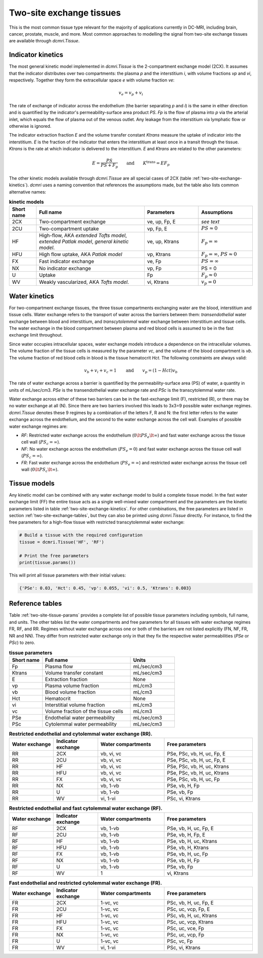 .. _two-site-exchange:

*************************
Two-site exchange tissues
*************************

This is the most common tissue type relevant for the majority of applications currently in DC-MRI, including brain, cancer, prostate, muscle, and more. Most common approaches to modelling the signal from two-site exchange tissues are available through `dcmri.Tissue`.  

Indicator kinetics
------------------

The most general kinetic model implemented in `dcmri.Tissue` is the 2-compartment exchange model (2CX). It assumes that the indicator distributes over two compartments: the plasma *p* and the interstitium *i*, with volume fractions *vp* and *vi*, respectively. Together they form the extracellular space *e* with volume fraction *ve*: 

.. math::
    v_e = v_p + v_i

The rate of exchange of indicator across the endothelium (the barrier separating *p* and *i*) is the same in either direction and is quantified by the indicator's permeability-surface area product *PS*. *Fp* is the flow of plasma into *p* via the arterial inlet, which equals the flow of plasma out of the venous outlet. Any leakage from the interstitium via lymphatic flow or otherwise is ignored. 

The indicator extraction fraction *E* and the volume transfer constant *Ktrans* measure the uptake of indicator into the interstitium. *E* is the fraction of the indicator that enters the interstitium at least once in a transit through the tissue. *Ktrans* is the rate at which indicator is delivered to the interstitium. *E* and *Ktrans* are related to the other parameters:

.. math::
    E=\frac{PS}{PS+F_p} \qquad \textrm{and} \qquad K^{\mathrm{trans}}=EF_p

The other kinetic models available through `dcmri.Tissue` are all special cases of 2CX (table :ref:`two-site-exchange-kinetics`). `dcmri` uses a naming convention that references the assumptions made, but the table also lists common alternative names:

.. _two-site-exchange-kinetics:
.. list-table:: **kinetic models**
    :widths: 10 40 20 20
    :header-rows: 1

    * - Short name
      - Full name
      - Parameters
      - Assumptions
    * - 2CX
      - Two-compartment exchange
      - ve, up, Fp, E
      - *see text*
    * - 2CU
      - Two-compartment uptake
      - vp, Fp, E
      - :math:`PS \approx 0`
    * - HF
      - High-flow, AKA *extended Tofts model*, *extended Patlak model*, *general kinetic model*.
      - ve, up, Ktrans
      - :math:`F_p = \infty`
    * - HFU
      - High flow uptake, AKA *Patlak model*
      - vp, Ktrans
      - :math:`F_p = \infty`, :math:`PS \approx 0`
    * - FX
      - Fast indicator exchange
      - ve, Fp
      - :math:`PS = \infty`  
    * - NX
      - No indicator exchange
      - vp, Fp
      - PS = 0    
    * - U
      - Uptake
      - Fp
      - :math:`F_p \approx 0`    
    * - WV
      - Weakly vascularized, AKA *Tofts model*.
      - vi, Ktrans
      - :math:`v_p = 0`




Water kinetics
--------------

For two-compartment exchange tissues, the three tissue compartments exchanging water are the blood, interstitium and tissue cells. Water exchange refers to the transport of water across the barriers between them: *transendothelial* water exchange between blood and interstitium, and *transcytolemmal* water exchange between interstitium and tissue cells. The water exchange in the blood compartment between plasma and red blood cells is assumed to be in the fast exchange limit throughout.

Since water occupies intracellular spaces, water exchange models introduce a dependence on the intracellular volumes. The volume fraction of the tissue cells is measured by the parameter *vc*, and the volume of the blood compartment is *vb*. The volume fraction of red blood cells in blood is the tissue hematocrit *Hct*. The following constraints are always valid:

.. math::
    v_b + v_i + v_c = 1 \qquad\textrm{and}\qquad v_p = (1-Hct)v_b

The rate of water exchange across a barrier is quantified by the permeability-surface area (PS) of water, a quantity in units of mL/sec/cm3. *PSe* is the transendothelial water exchange rate and *PSc* is the transcytolemmal water rate.

Water exchange across either of these two barriers can be in the fast-exchange limit (F), restricted (R), or there may be no water exchange at all (N). Since there are two barriers involved this leads to 3x3=9 possible water exchange regimes. `dcmri.Tissue` denotes these 9 regimes by a combination of the letters F, R and N: the first letter refers to the water exchange across the endothelium, and the second to the water exchange across the cell wall. Examples of possible water exchange regimes are:

- *RF*: Restricted water exchange across the endothelium (:math:`0\lt PS_e\lt\infty`) and fast water exchange across the tissue cell wall (:math:`PS_c=\infty`). 
- *NF*: No water exchange across the endothelium (:math:`PS_e=0`) and fast water exchange across the tissue cell wall (:math:`PS_c=\infty`). 
- *FR*: Fast water exchange across the endothelium (:math:`PS_e=\infty`) and restricted water exchange across the tissue cell wall (:math:`0\lt PS_c\lt\infty`).


Tissue models
-------------

Any kinetic model can be combined with any water exchange model to build a complete tissue model. In the fast water exchange limit (FF) the entire tissue acts as a single well-mixed water compartment and the parameters are the kinetic parameters listed in table :ref:`two-site-exchange-kinetics`. For other combinations, the free parameters are listed in section :ref:`two-site-exchange-tables`, but they can also be printed using `dcmri.Tissue` directly. For instance, to find the free parameters for a high-flow tissue with restricted transcytolemmal water exchange:

.. code-block:: python

   # Build a tissue with the required configuration
   tissue = dcmri.Tissue('HF', 'RF')
   
   # Print the free parameters
   print(tissue.params())

This will print all tissue parameters with their initial values:

.. code-block:: console

   {'PSe': 0.03, 'Hct': 0.45, 'vp': 0.055, 'vi': 0.5, 'Ktrans': 0.003}


.. _two-site-exchange-tables:

Reference tables
----------------

Table :ref:`two-site-tissue-params` provides a complete list of possible tissue parameters including symbols, full name, and units. The other tables list the water compartments and free parameters for all tissues with water exchange regimes FR, RF, and RR. Regimes without water exchange across one or both of the barriers are not listed explicitly (FN, NF, FR, NR and NN). They differ from restricted water exchange only in that they fix the respective water permeabilities (*PSe* or *PSc*) to zero. 


.. _two-site-tissue-params:
.. list-table:: **tissue parameters**
    :widths: 15 40 20
    :header-rows: 1

    * - Short name
      - Full name
      - Units
    * - Fp
      - Plasma flow
      - mL/sec/cm3
    * - Ktrans
      - Volume transfer constant
      - mL/sec/cm3
    * - E 
      - Extraction fraction
      - None
    * - vp  
      - Plasma volume fraction
      - mL/cm3
    * - vb
      - Blood volume fraction
      - mL/cm3
    * - Hct
      - Hematocrit
      - None
    * - vi
      - Interstitial volume fraction
      - mL/cm3
    * - vc
      - Volume fraction of the tissue cells
      - mL/cm3
    * - PSe
      - Endothelial water permeability
      - mL/sec/cm3
    * - PSc
      - Cytolemmal water permeability
      - mL/sec/cm3


.. list-table:: **Restricted endothelial and cytolemmal water exchange (RR).** 
    :widths: 20 20 30 40
    :header-rows: 1 

    * - Water exchange
      - Indicator exchange
      - Water compartments
      - Free parameters
    * - RR
      - 2CX
      - vb, vi, vc
      - PSe, PSc, vb, H, uc, Fp, E
    * - RR
      - 2CU
      - vb, vi, vc
      - PSe, PSc, vb, H, uc, Fp, E
    * - RR
      - HF
      - vb, vi, vc
      - PSe, PSc, vb, H, uc, Ktrans
    * - RR
      - HFU
      - vb, vi, vc
      - PSe, PSc, vb, H, uc, Ktrans
    * - RR
      - FX
      - vb, vi, vc 
      - PSe, PSc, vb, H, uc, Fp  
    * - RR
      - NX
      - vb, 1-vb 
      - PSe, vb, H, Fp  
    * - RR
      - U
      - vb, 1-vb 
      - PSe, vb, Fp 
    * - RR
      - WV
      - vi, 1-vi
      - PSc, vi, Ktrans
       
       
.. list-table:: **Restricted endothelial and fast cytolemmal water exchange (RF).** 
    :widths: 20 20 30 40
    :header-rows: 1

    * - Water exchange
      - Indicator exchange
      - Water compartments
      - Free parameters
    * - RF
      - 2CX
      - vb, 1-vb
      - PSe, vb, H, uc, Fp, E
    * - RF
      - 2CU
      - vb, 1-vb
      - PSe, vb, H, Fp, E
    * - RF
      - HF
      - vb, 1-vb
      - PSe, vb, H, uc, Ktrans
    * - RF
      - HFU
      - vb, 1-vb
      - PSe, vb, H, Ktrans
    * - RF
      - FX
      - vb, 1-vb 
      - PSe, vb, H, uc, Fp
    * - RF
      - NX
      - vb, 1-vb
      - PSe, vb, H, Fp
    * - RF
      - U
      - vb, 1-vb
      - PSe, vb, Fp  
    * - RF
      - WV
      - 1  
      - vi, Ktrans 

        
.. list-table:: **Fast endothelial and restricted cytolemmal water exchange (FR).**
    :widths: 20 20 30 40
    :header-rows: 1

    * - Water exchange
      - Indicator exchange
      - Water compartments
      - Free parameters
    * - FR
      - 2CX
      - 1-vc, vc
      - PSc, vb, H, uc, Fp, E
    * - FR
      - 2CU
      - 1-vc, vc
      - PSc, uc, vcp, Fp, E
    * - FR
      - HF
      - 1-vc, vc
      - PSc, vb, H, uc, Ktrans
    * - FR
      - HFU
      - 1-vc, vc
      - PSc, uc, vcp, Ktrans
    * - FR
      - FX
      - 1-vc, vc 
      - PSc, uc, vce, Fp
    * - FR
      - NX
      - 1-vc, vc 
      - PSc, uc, vcp, Fp
    * - FR
      - U
      - 1-vc, vc 
      - PSc, vc, Fp
    * - FR
      - WV
      - vi, 1-vi
      - PSc, vi, Ktrans

        





